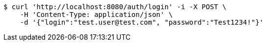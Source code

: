 [source,bash]
----
$ curl 'http://localhost:8080/auth/login' -i -X POST \
    -H 'Content-Type: application/json' \
    -d '{"login":"test.user@test.com", "password":"Test1234!"}'
----
